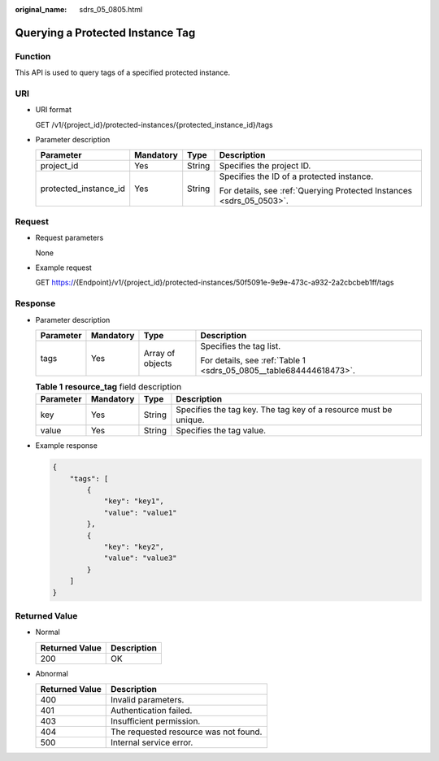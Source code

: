 :original_name: sdrs_05_0805.html

.. _sdrs_05_0805:

Querying a Protected Instance Tag
=================================

Function
--------

This API is used to query tags of a specified protected instance.

URI
---

-  URI format

   GET /v1/{project_id}/protected-instances/{protected_instance_id}/tags

-  Parameter description

   +-----------------------+-----------------+-----------------+----------------------------------------------------------------------+
   | Parameter             | Mandatory       | Type            | Description                                                          |
   +=======================+=================+=================+======================================================================+
   | project_id            | Yes             | String          | Specifies the project ID.                                            |
   +-----------------------+-----------------+-----------------+----------------------------------------------------------------------+
   | protected_instance_id | Yes             | String          | Specifies the ID of a protected instance.                            |
   |                       |                 |                 |                                                                      |
   |                       |                 |                 | For details, see :ref:`Querying Protected Instances <sdrs_05_0503>`. |
   +-----------------------+-----------------+-----------------+----------------------------------------------------------------------+

Request
-------

-  Request parameters

   None

-  Example request

   GET https://{Endpoint}/v1/{project_id}/protected-instances/50f5091e-9e9e-473c-a932-2a2cbcbeb1ff/tags

Response
--------

-  Parameter description

   +-----------------+-----------------+------------------+--------------------------------------------------------------------+
   | Parameter       | Mandatory       | Type             | Description                                                        |
   +=================+=================+==================+====================================================================+
   | tags            | Yes             | Array of objects | Specifies the tag list.                                            |
   |                 |                 |                  |                                                                    |
   |                 |                 |                  | For details, see :ref:`Table 1 <sdrs_05_0805__table684444618473>`. |
   +-----------------+-----------------+------------------+--------------------------------------------------------------------+

   .. _sdrs_05_0805__table684444618473:

   .. table:: **Table 1** **resource_tag** field description

      +-----------+-----------+--------+------------------------------------------------------------------+
      | Parameter | Mandatory | Type   | Description                                                      |
      +===========+===========+========+==================================================================+
      | key       | Yes       | String | Specifies the tag key. The tag key of a resource must be unique. |
      +-----------+-----------+--------+------------------------------------------------------------------+
      | value     | Yes       | String | Specifies the tag value.                                         |
      +-----------+-----------+--------+------------------------------------------------------------------+

-  Example response

   .. code-block::

      {
          "tags": [
              {
                  "key": "key1",
                  "value": "value1"
              },
              {
                  "key": "key2",
                  "value": "value3"
              }
          ]
      }

**Returned Value**
------------------

-  Normal

   ============== ===========
   Returned Value Description
   ============== ===========
   200            OK
   ============== ===========

-  Abnormal

   ============== =====================================
   Returned Value Description
   ============== =====================================
   400            Invalid parameters.
   401            Authentication failed.
   403            Insufficient permission.
   404            The requested resource was not found.
   500            Internal service error.
   ============== =====================================
